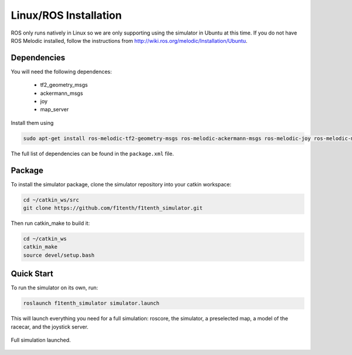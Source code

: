 Linux/ROS Installation
============================

ROS only runs natively in Linux so we are only supporting using the simulator in Ubuntu at this time. If you do not have ROS Melodic installed, follow the instructions from `<http://wiki.ros.org/melodic/Installation/Ubuntu>`_. 

Dependencies
------------------
You will need the following dependences:
  
  - tf2_geometry_msgs
  - ackermann_msgs
  - joy
  - map_server

Install them using

.. code-block:: bash
  
  sudo apt-get install ros-melodic-tf2-geometry-msgs ros-melodic-ackermann-msgs ros-melodic-joy ros-melodic-map-server

The full list of dependencies can be found in the ``package.xml`` file.

Package
------------
To install the simulator package, clone the simulator repository into your catkin workspace:

.. code-block:: bash

  cd ~/catkin_ws/src
  git clone https://github.com/f1tenth/f1tenth_simulator.git

Then run catkin_make to build it:

.. code-block:: bash

  cd ~/catkin_ws
  catkin_make
  source devel/setup.bash

Quick Start
---------------
To run the simulator on its own, run:

.. code-block:: bash

  roslaunch f1tenth_simulator simulator.launch

This will launch everything you need for a full simulation: roscore, the simulator, a preselected map, a model of the racecar, and the joystick server.

.. figure:: img/sim_install.png
  :align: center

  Full simulation launched.

